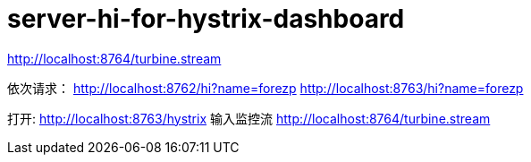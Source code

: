 
= server-hi-for-hystrix-dashboard

http://localhost:8764/turbine.stream

依次请求：
http://localhost:8762/hi?name=forezp
http://localhost:8763/hi?name=forezp


打开:
http://localhost:8763/hystrix
输入监控流
http://localhost:8764/turbine.stream
